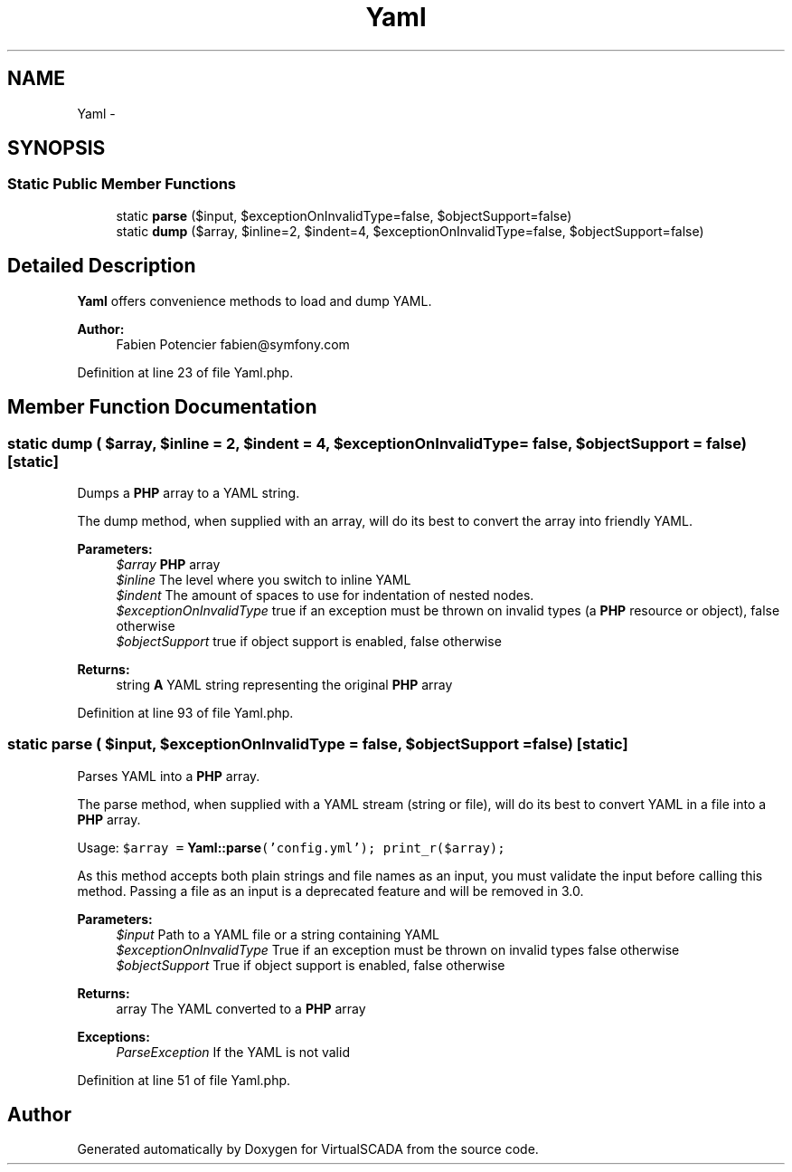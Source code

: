 .TH "Yaml" 3 "Tue Apr 14 2015" "Version 1.0" "VirtualSCADA" \" -*- nroff -*-
.ad l
.nh
.SH NAME
Yaml \- 
.SH SYNOPSIS
.br
.PP
.SS "Static Public Member Functions"

.in +1c
.ti -1c
.RI "static \fBparse\fP ($input, $exceptionOnInvalidType=false, $objectSupport=false)"
.br
.ti -1c
.RI "static \fBdump\fP ($array, $inline=2, $indent=4, $exceptionOnInvalidType=false, $objectSupport=false)"
.br
.in -1c
.SH "Detailed Description"
.PP 
\fBYaml\fP offers convenience methods to load and dump YAML\&.
.PP
\fBAuthor:\fP
.RS 4
Fabien Potencier fabien@symfony.com
.RE
.PP

.PP
Definition at line 23 of file Yaml\&.php\&.
.SH "Member Function Documentation"
.PP 
.SS "static dump ( $array,  $inline = \fC2\fP,  $indent = \fC4\fP,  $exceptionOnInvalidType = \fCfalse\fP,  $objectSupport = \fCfalse\fP)\fC [static]\fP"
Dumps a \fBPHP\fP array to a YAML string\&.
.PP
The dump method, when supplied with an array, will do its best to convert the array into friendly YAML\&.
.PP
\fBParameters:\fP
.RS 4
\fI$array\fP \fBPHP\fP array 
.br
\fI$inline\fP The level where you switch to inline YAML 
.br
\fI$indent\fP The amount of spaces to use for indentation of nested nodes\&. 
.br
\fI$exceptionOnInvalidType\fP true if an exception must be thrown on invalid types (a \fBPHP\fP resource or object), false otherwise 
.br
\fI$objectSupport\fP true if object support is enabled, false otherwise
.RE
.PP
\fBReturns:\fP
.RS 4
string \fBA\fP YAML string representing the original \fBPHP\fP array
.RE
.PP

.PP
Definition at line 93 of file Yaml\&.php\&.
.SS "static parse ( $input,  $exceptionOnInvalidType = \fCfalse\fP,  $objectSupport = \fCfalse\fP)\fC [static]\fP"
Parses YAML into a \fBPHP\fP array\&.
.PP
The parse method, when supplied with a YAML stream (string or file), will do its best to convert YAML in a file into a \fBPHP\fP array\&.
.PP
Usage: \fC $array = \fBYaml::parse\fP('config\&.yml'); print_r($array); \fP
.PP
As this method accepts both plain strings and file names as an input, you must validate the input before calling this method\&. Passing a file as an input is a deprecated feature and will be removed in 3\&.0\&.
.PP
\fBParameters:\fP
.RS 4
\fI$input\fP Path to a YAML file or a string containing YAML 
.br
\fI$exceptionOnInvalidType\fP True if an exception must be thrown on invalid types false otherwise 
.br
\fI$objectSupport\fP True if object support is enabled, false otherwise
.RE
.PP
\fBReturns:\fP
.RS 4
array The YAML converted to a \fBPHP\fP array
.RE
.PP
\fBExceptions:\fP
.RS 4
\fIParseException\fP If the YAML is not valid
.RE
.PP

.PP
Definition at line 51 of file Yaml\&.php\&.

.SH "Author"
.PP 
Generated automatically by Doxygen for VirtualSCADA from the source code\&.
